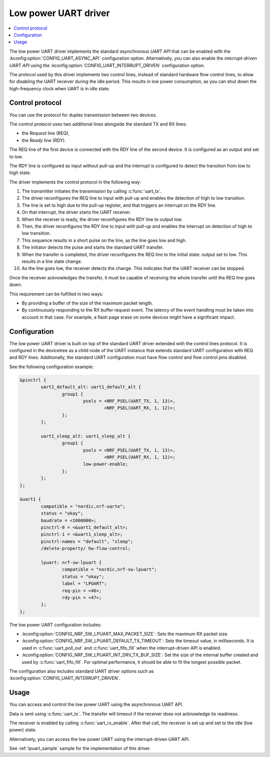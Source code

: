 .. _uart_nrf_sw_lpuart:

Low power UART driver
#####################

.. contents::
   :local:
   :depth: 2

The low power UART driver implements the standard *asynchronous UART API* that can be enabled with the :kconfig:option:`CONFIG_UART_ASYNC_API` configuration option.
Alternatively, you can also enable the *interrupt-driven UART API* using the :kconfig:option:`CONFIG_UART_INTERRUPT_DRIVEN` configuration option.

The protocol used by this driver implements two control lines, instead of standard hardware flow control lines, to allow for disabling the UART receiver during the idle period.
This results in low power consumption, as you can shut down the high-frequency clock when UART is in idle state.

Control protocol
****************

You can use the protocol for duplex transmission between two devices.

The control protocol uses two additional lines alongside the standard TX and RX lines:

* the *Request* line (REQ),
* the *Ready* line (RDY).

The REQ line of the first device is connected with the RDY line of the second device.
It is configured as an output and set to low.

The RDY line is configured as input without pull-up and the interrupt is configured to detect the transition from low to high state.

The driver implements the control protocol in the following way:

#. The transmitter initiates the transmission by calling :c:func:`uart_tx`.
#. The driver reconfigures the REQ line to input with pull-up and enables the detection of high to low transition.
#. The line is set to high due to the pull-up register, and that triggers an interrupt on the RDY line.
#. On that interrupt, the driver starts the UART receiver.
#. When the receiver is ready, the driver reconfigures the RDY line to output low.
#. Then, the driver reconfigures the RDY line to input with pull-up and enables the interrupt on detection of high to low transition.
#. This sequence results in a short pulse on the line, as the line goes low and high.
#. The initiator detects the pulse and starts the standard UART transfer.
#. When the transfer is completed, the driver reconfigures the REQ line to the initial state: output set to low.
   This results in a line state change.
#. As the line goes low, the receiver detects the change.
   This indicates that the UART receiver can be stopped.

Once the receiver acknowledges the transfer, it must be capable of receiving the whole transfer until the REQ line goes down.

This requirement can be fulfilled in two ways:

* By providing a buffer of the size of the maximum packet length.
* By continuously responding to the RX buffer request event.
  The latency of the event handling must be taken into account in that case.
  For example, a flash page erase on some devices might have a significant impact.

Configuration
*************

The low power UART driver is built on top of the standard UART driver extended with the control lines protocol.
It is configured in the devicetree as a child node of the UART instance that extends standard UART configuration with REQ and RDY lines.
Additionally, the standard UART configuration must have flow control and flow control pins disabled.

See the following configuration example:

.. code-block:: devicetree

	&pinctrl {
		uart1_default_alt: uart1_default_alt {
			group1 {
				psels = <NRF_PSEL(UART_TX, 1, 13)>,
					<NRF_PSEL(UART_RX, 1, 12)>;
			};
		};

		uart1_sleep_alt: uart1_sleep_alt {
			group1 {
				psels = <NRF_PSEL(UART_TX, 1, 13)>,
					<NRF_PSEL(UART_RX, 1, 12)>;
				low-power-enable;
			};
		};
	};

	&uart1 {
		compatible = "nordic,nrf-uarte";
		status = "okay";
		baudrate = <1000000>;
		pinctrl-0 = <&uart1_default_alt>;
		pinctrl-1 = <&uart1_sleep_alt>;
		pinctrl-names = "default", "sleep";
		/delete-property/ hw-flow-control;

		lpuart: nrf-sw-lpuart {
			compatible = "nordic,nrf-sw-lpuart";
			status = "okay";
			label = "LPUART";
			req-pin = <46>;
			rdy-pin = <47>;
		};
	};

The low power UART configuration includes:

* :kconfig:option:`CONFIG_NRF_SW_LPUART_MAX_PACKET_SIZE`: Sets the maximum RX packet size.

* :kconfig:option:`CONFIG_NRF_SW_LPUART_DEFAULT_TX_TIMEOUT`: Sets the timeout value, in milliseconds.
  It is used in :c:func:`uart_poll_out` and :c:func:`uart_fifo_fill` when the interrupt-driven API is enabled.

* :kconfig:option:`CONFIG_NRF_SW_LPUART_INT_DRV_TX_BUF_SIZE`: Set the size of the internal buffer created and used by :c:func:`uart_fifo_fill`.
  For optimal performance, it should be able to fit the longest possible packet.

The configuration also includes standard UART driver options such as :kconfig:option:`CONFIG_UART_INTERRUPT_DRIVEN`.

Usage
*****

You can access and control the low power UART using the asynchronous UART API.

Data is sent using :c:func:`uart_tx`.
The transfer will timeout if the receiver does not acknowledge its readiness.

The receiver is enabled by calling :c:func:`uart_rx_enable`.
After that call, the receiver is set up and set to the idle (low power) state.

Alternatively, you can access the low power UART using the interrupt-driven UART API.

See :ref:`lpuart_sample` sample for the implementation of this driver.
